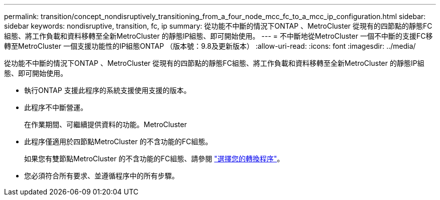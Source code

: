 ---
permalink: transition/concept_nondisruptively_transitioning_from_a_four_node_mcc_fc_to_a_mcc_ip_configuration.html 
sidebar: sidebar 
keywords: nondisruptive, transition, fc, ip 
summary: 從功能不中斷的情況下ONTAP 、MetroCluster 從現有的四節點的靜態FC組態、將工作負載和資料移轉至全新MetroCluster 的靜態IP組態、即可開始使用。 
---
= 不中斷地從MetroCluster 一個不中斷的支援FC移轉至MetroCluster 一個支援功能性的IP組態ONTAP （版本號：9.8及更新版本）
:allow-uri-read: 
:icons: font
:imagesdir: ../media/


[role="lead"]
從功能不中斷的情況下ONTAP 、MetroCluster 從現有的四節點的靜態FC組態、將工作負載和資料移轉至全新MetroCluster 的靜態IP組態、即可開始使用。

* 執行ONTAP 支援此程序的系統支援使用支援的版本。
* 此程序不中斷營運。
+
在作業期間、可繼續提供資料的功能。MetroCluster

* 此程序僅適用於四節點MetroCluster 的不含功能的FC組態。
+
如果您有雙節點MetroCluster 的不含功能的FC組態、請參閱 link:concept_choosing_your_transition_procedure_mcc_transition.html["選擇您的轉換程序"]。

* 您必須符合所有要求、並遵循程序中的所有步驟。

